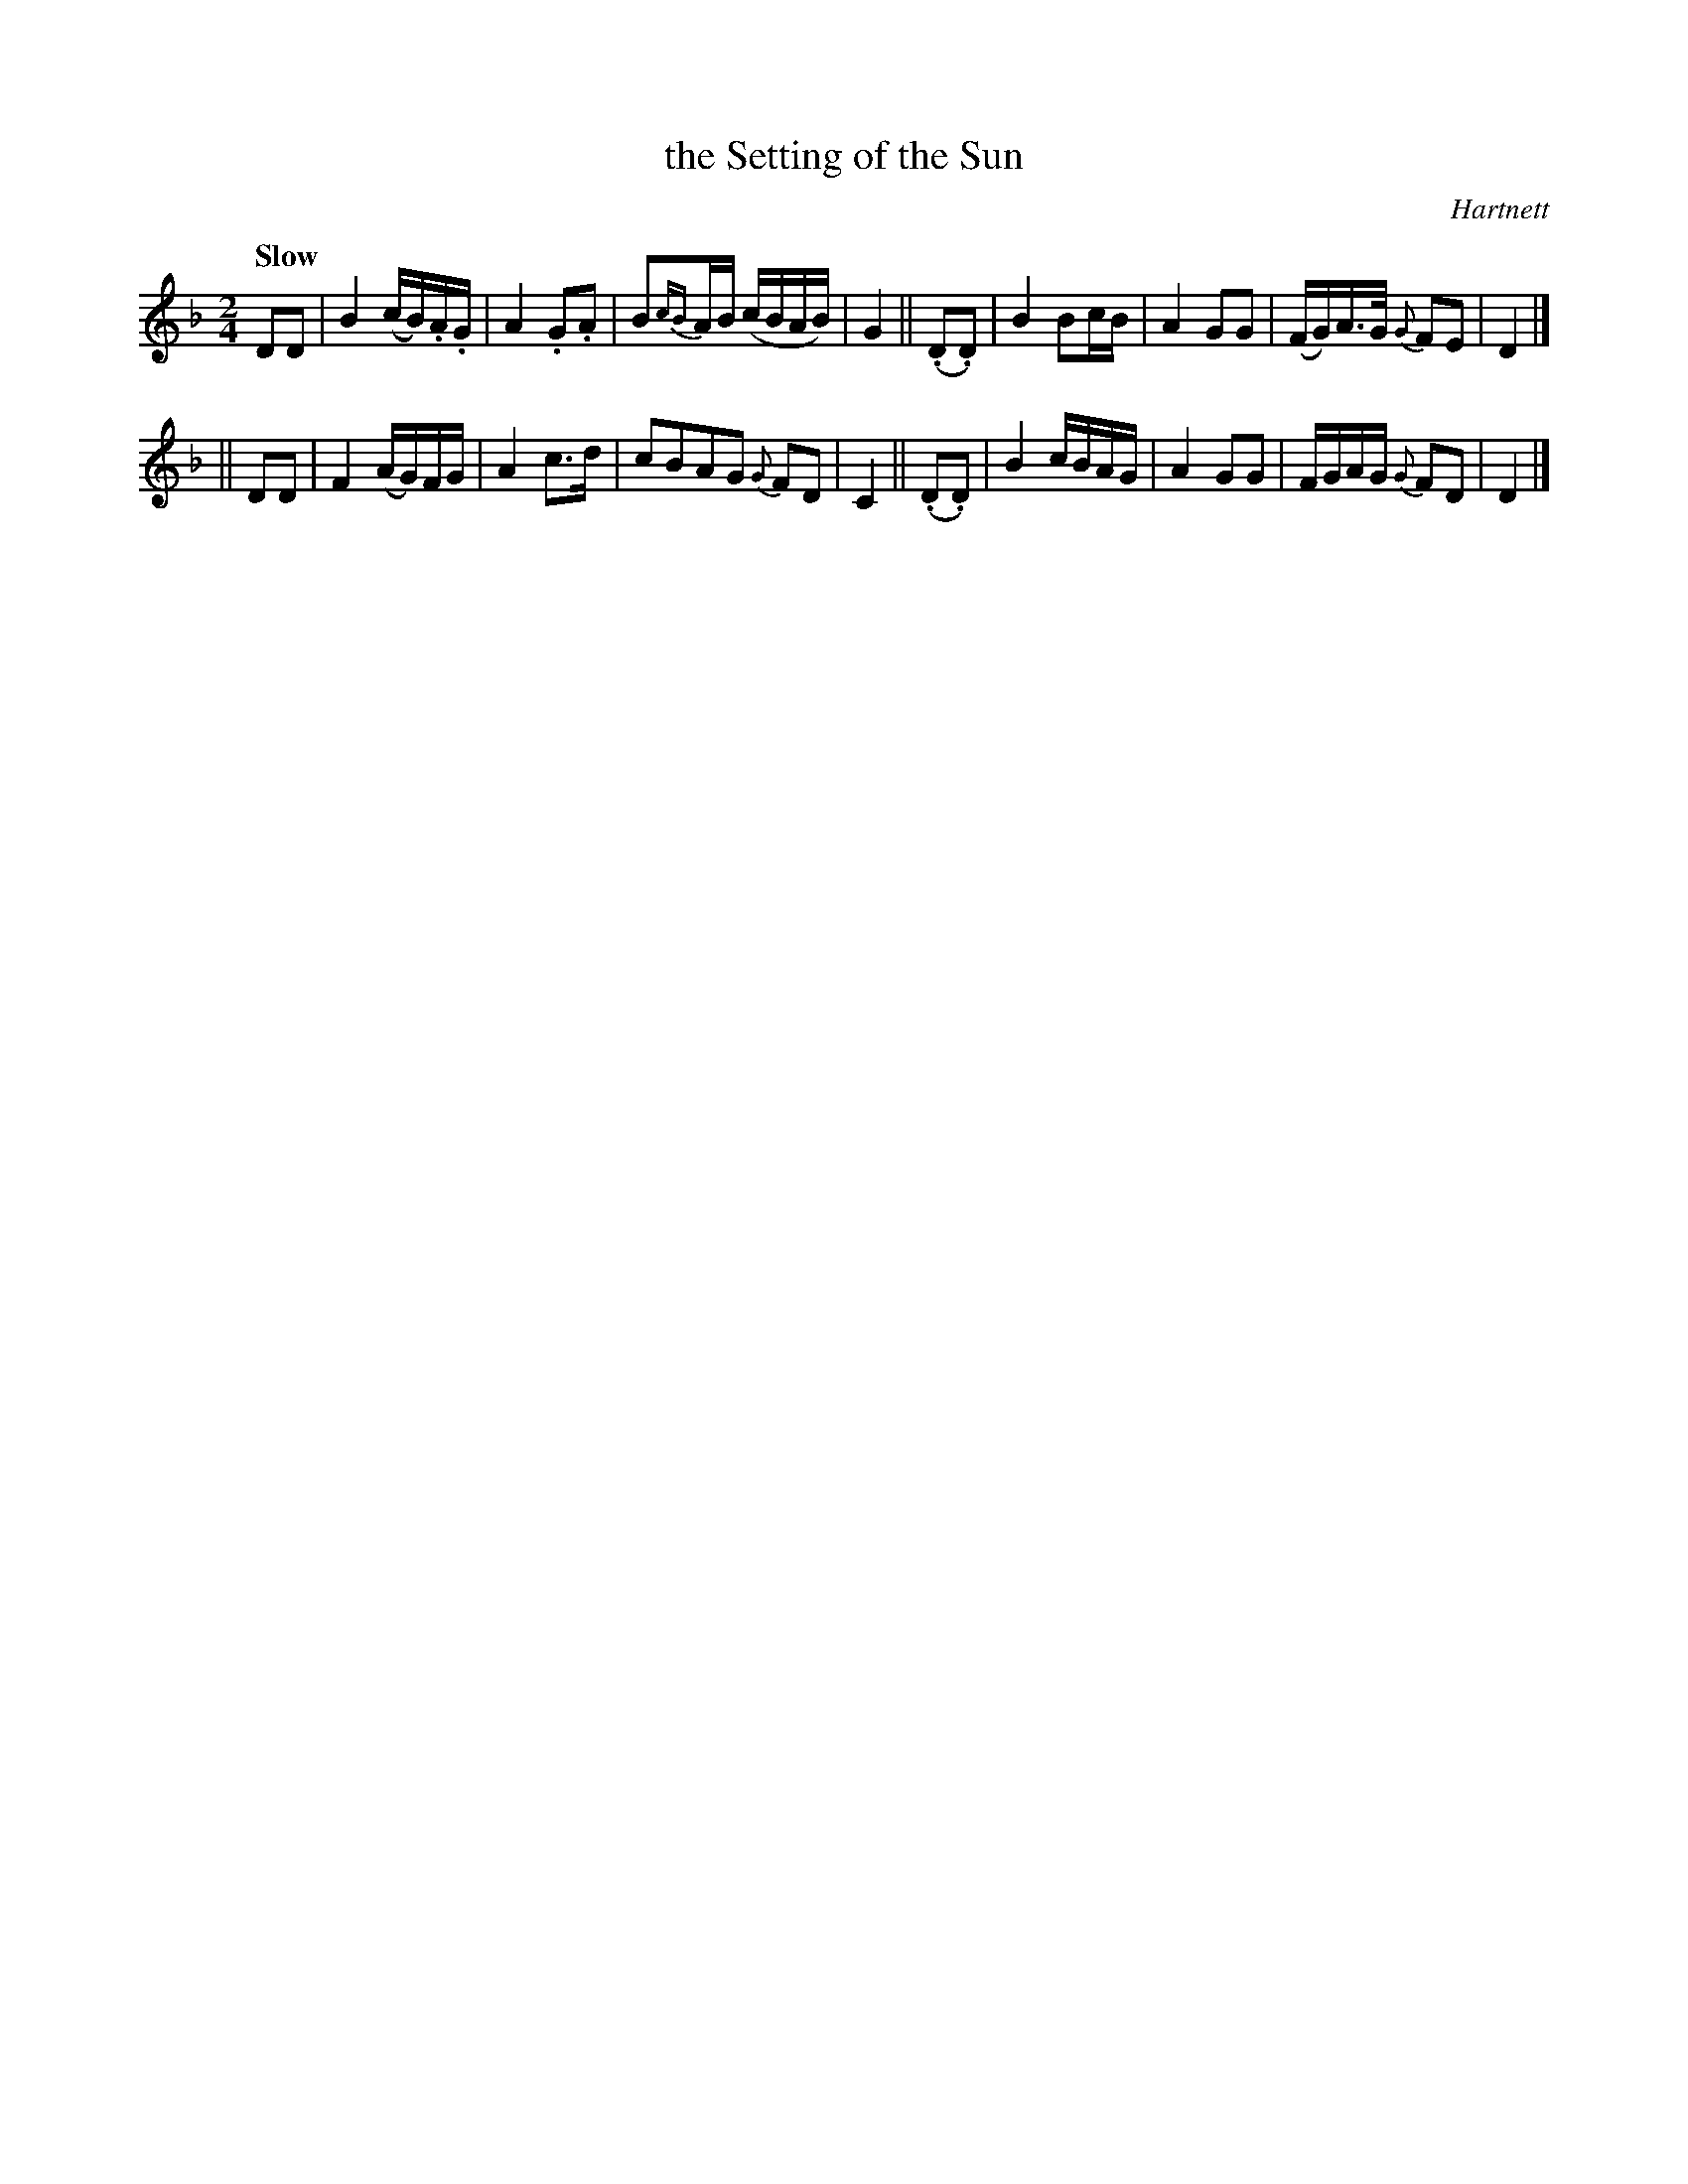 X: 111
T: the Setting of the Sun
R: air
%S: s:2 b:16(8+8)
B: O'Neill's 1850 #111
O: Hartnett
Z: 1997henrik.norbeck@mailbox.swipnet.se
Q: "Slow"
M: 2/4
L: 1/8
K: Dm
DD |\
B2 (c/B/).A/.G/ | A2 .G.A | B{cB}A/B/ (c/B/A/B/) | G2 ||\
(.D.D) | ">"B2 Bc/B/ | A2 GG | (F/G/)A/>G/ {G}FE | D2 |]
|| DD |\
F2 (A/G/)F/G/ | A2 c>d | cBAG {G}FD | C2 ||\
(.D.D) | B2 c/B/A/G/ | A2 GG | F/G/A/G/ {G}FD | D2 |]
